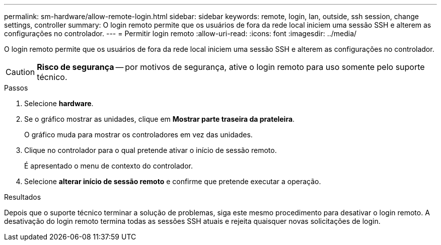 ---
permalink: sm-hardware/allow-remote-login.html 
sidebar: sidebar 
keywords: remote, login, lan, outside, ssh session, change settings, controller 
summary: O login remoto permite que os usuários de fora da rede local iniciem uma sessão SSH e alterem as configurações no controlador. 
---
= Permitir login remoto
:allow-uri-read: 
:icons: font
:imagesdir: ../media/


[role="lead"]
O login remoto permite que os usuários de fora da rede local iniciem uma sessão SSH e alterem as configurações no controlador.

[CAUTION]
====
*Risco de segurança* -- por motivos de segurança, ative o login remoto para uso somente pelo suporte técnico.

====
.Passos
. Selecione *hardware*.
. Se o gráfico mostrar as unidades, clique em *Mostrar parte traseira da prateleira*.
+
O gráfico muda para mostrar os controladores em vez das unidades.

. Clique no controlador para o qual pretende ativar o início de sessão remoto.
+
É apresentado o menu de contexto do controlador.

. Selecione *alterar início de sessão remoto* e confirme que pretende executar a operação.


.Resultados
Depois que o suporte técnico terminar a solução de problemas, siga este mesmo procedimento para desativar o login remoto. A desativação do login remoto termina todas as sessões SSH atuais e rejeita quaisquer novas solicitações de login.

